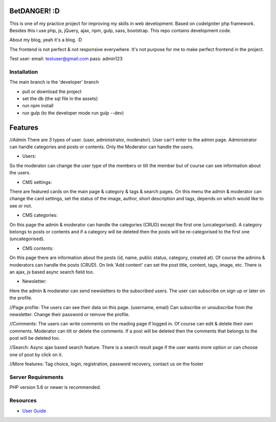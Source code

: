 ###################
BetDANGER! :D
###################

This is one of my practice project for improving my skills in web development.
Based on codeIgniter php framework. Besides this i use php, js, jQuery, ajax, npm, gulp, sass, bootstrap.
This repo contains development code.

About my blog, yeah it's a blog. :D

The frontend is not perfect & not responsive everywhere. It's not purpose for me to make perfect frontend in the project.

Test user:
email: testuser@gmail.com
pass: admin123

************
Installation
************

The main branch is the 'developer' branch

- pull or download the project
- set the db (the sql file in the assets)
- run npm install
- run gulp (to the developer mode run gulp --dev)

###################
Features
###################

//Admin
There are 3 types of user. (user, administrator, moderator).
User can't enter to the admin page.
Administrator can handle categories and posts or contents.
Only the Moderator can handle the users.

- Users:
So the moderator can change the user type of the members or tilt the member but of course can see information about the users.

- CMS settings:
There are featured cards on the main page & category & tags & search pages.
On this menu the admin & moderator can change the card settings, set the status of the image, author, short description and tags, depends on which would like to see or not.

- CMS categories:
On this page the admin & moderator can handle the categories (CRUD) except the first one (uncategorised).
A category belongs to posts or contents and if a category will be deleted then the posts will be re-categorised to the first one (uncategorised).

- CMS contents:
On this page there are information about the posts (id, name, public status, category, created at).
Of course the admins & moderators can handle the posts (CRUD). On link 'Add content' can set the post title, content, tags, image, etc.
There is an ajax, js based async search field too.

- Newsletter:
Here the admin & moderator can send newsletters to the subscribed users. The user can subscribe on sign up or later on the profile.

//Page profile:
The users can see their data on this page. (username, email)
Can subscribe or unsubscribe from the newsletter.
Change their password or remove the profile.

//Comments:
The users can write comments on the reading page if logged in. Of course can edit & delete their own comments.
Moderator can tilt or delete the comments.
If a post will be deleted then the comments that belongs to the post will be deleted too.

//Search:
Async ajax based search feature.
There is a search result page if the user wants more option or can choose one of post by click on it.

//More features:
Tag choice, login, registration, password recovery, contact us on the footer

*******************
Server Requirements
*******************

PHP version 5.6 or newer is recommended.

*********
Resources
*********
-  `User Guide <https://codeigniter.com/docs>`_
